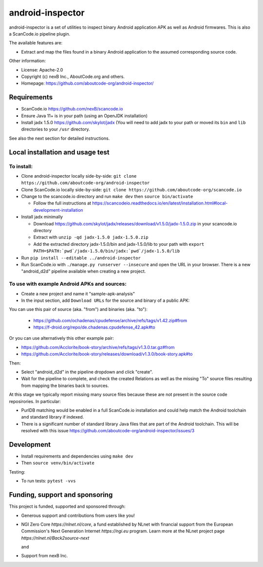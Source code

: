 =================
android-inspector
=================

android-inspector is a set of utilities to inspect binary Android application APK as well as Android
firmwares. This is also a ScanCode.io pipeline plugin.

The available features are:

- Extract and map the files found in a binary Android application to the assumed corresponding
  source code.

Other information:

- License: Apache-2.0
- Copyright (c) nexB Inc., AboutCode.org and others.
- Homepage: https://github.com/aboutcode-org/android-inspector/


Requirements
------------

- ScanCode.io https://github.com/nexB/scancode.io
- Ensure Java 11+ is in your path (using an OpenJDK installation)
- Install jadx 1.5.0 https://github.com/skylot/jadx (You will need to add jadx to your path or
  moved its ``bin`` and ``lib`` directories to your ``/usr`` directory.

See also the next section for detailed instructions.


Local installation and usage test
------------------------------------

To install:
~~~~~~~~~~~~

- Clone android-inspector locally side-by-side: ``git clone https://github.com/aboutcode-org/android-inspector``
- Clone ScanCode.io locally side-by-side: ``git clone https://github.com/aboutcode-org/scancode.io``
- Change to the scancode.io directory and run ``make dev`` then ``source bin/activate`` 

  - Follow the full instructions at https://scancodeio.readthedocs.io/en/latest/installation.html#local-development-installation

- Install jadx minimally

  - Download https://github.com/skylot/jadx/releases/download/v1.5.0/jadx-1.5.0.zip in your
    scancode.io directory
  - Extract with ``unzip -qd jadx-1.5.0 jadx-1.5.0.zip``
  - Add the extracted directory jadx-1.5.0/bin and jadx-1.5.0/lib to your path with
    ``export PATH=$PATH:`pwd`/jadx-1.5.0/bin/jadx:`pwd`/jadx-1.5.0/lib``

- Run ``pip install --editable ../android-inspector``
- Run ScanCode.io with ``./manage.py runserver --insecure`` and open the URL in your browser.
  There is a new "android_d2d" pipeline available when creating a new project.


To use with example Android APKs and sources:
~~~~~~~~~~~~~~~~~~~~~~~~~~~~~~~~~~~~~~~~~~~~~~~

- Create a new project and name it "sample-apk-analysis"
- In the input section, add ``Download URLs`` for the source and binary of a public APK:

You can use this pair of source (aka. "from") and binaries (aka. "to"):
  
  - https://github.com/ochadenas/cpudefense/archive/refs/tags/v1.42.zip#from
  - https://f-droid.org/repo/de.chadenas.cpudefense_42.apk#to

Or you can use alternatively this other example pair:

- https://github.com/Acclorite/book-story/archive/refs/tags/v1.3.0.tar.gz#from
- https://github.com/Acclorite/book-story/releases/download/v1.3.0/book-story.apk#to

Then:

- Select "android_d2d" in the pipeline dropdown and click "create".
- Wait for the pipeline to complete, and check the created Relations as well as the missing "To"
  source files resulting from mapping the binaries back to sources.
  
At this stage we typically report missing many source files because these are not present in the
source code reposirories. In particular:

- PurlDB matching would be enabled in a full ScanCode.io installation and could help match
  the Android toolchain and standard library if indexed.
- There is a significant number of standard library Java files that are part of the Android
  toolchain. This will be resolved with this issue https://github.com/aboutcode-org/android-inspector/issues/3


Development
----------------

- Install requirements and dependencies using ``make dev``
- Then ``source venv/bin/activate``

Testing:

- To run tests: ``pytest -vvs``


Funding, support and sponsoring
-----------------------------------

This project is funded, supported and sponsored through:

- Generous support and contributions from users like you!

- NGI Zero Core `https://nlnet.nl/core`, a fund established by NLnet with
  financial support from the European Commission's Next Generation Internet `https://ngi.eu` program.
  Learn more at the NLnet project page `https://nlnet.nl/Back2source-next` 

  |nlnet| and |ngizerocore|

- Support from nexB Inc. |nexb|



.. |nlnet| image:: https://nlnet.nl/logo/banner.png
    :target: https://nlnet.nl
    :height: 50
    :alt: NLnet foundation logo

.. |ngizerocore| image:: https://nlnet.nl/image/logos/NGI0_tag.svg
    :target: https://nlnet.nl/core
    :height: 50
    :alt: NGI Zero Logo

.. |nexb| image:: https://nexb.com/wp-content/uploads/2022/04/nexB.svg
    :target: https://nexb.com
    :height: 30
    :alt: nexB logo

